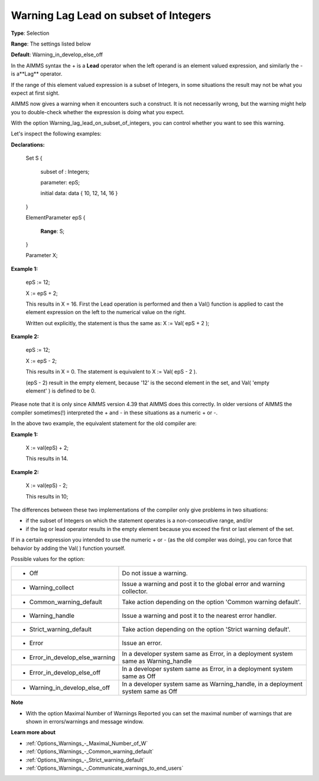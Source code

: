 

.. _Options_Compilation_-_Warning_Lag_Lead_On_Subset_of_Integers:


Warning Lag Lead on subset of Integers
======================================



**Type**:	Selection	

**Range**:	The settings listed below	

**Default**:	Warning_in_develop_else_off	



In the AIMMS syntax the + is a **Lead**  operator when the left operand is an element valued expression, and similarly the - is a**Lag**  operator.

If the range of this element valued expression is a subset of Integers, in some situations the result may not be what you expect at first sight.

AIMMS now gives a warning when it encounters such a construct. It is not necessarily wrong, but the warning might help you to double-check whether the expression is doing what you expect.

With the option Warning_lag_lead_on_subset_of_integers, you can control whether you want to see this warning.





Let's inspect the following examples:



**Declarations:** 



	Set S {

	 subset of : Integers;

	 parameter: epS;

	 initial data: data { 10, 12, 14, 16 }

	}

	ElementParameter epS {

	 **Range**: S;

	}

	Parameter X; 





**Example 1:** 

	epS := 12;

	X := epS + 2;



	This results in X = 16. First the Lead operation is performed and then a Val() function is applied to cast the element expression on the left to the numerical value on the right.

	Written out explicitly, the statement is thus the same as: X := Val( epS + 2 );





**Example 2:** 

	epS := 12;

	X := epS - 2;



	This results in X = 0. The statement is equivalent to X := Val( epS - 2 ). 

	(epS - 2) result in the empty element, because '12' is the second element in the set, and Val( 'empty element' ) is defined to be 0.







Please note that it is only since AIMMS version 4.39 that AIMMS does this correctly. In older versions of AIMMS the compiler sometimes(!) interpreted the + and - in these situations as a numeric + or -.

In the above two example, the equivalent statement for the old compiler are:

	

**Example 1:** 

	X := val(epS) + 2;

	

	This results in 14.



**Example 2:** 

	X := val(epS) - 2;



	This results in 10;





	

The differences between these two implementations of the compiler only give problems in two situations:

- if the subset of Integers on which the statement operates is a non-consecutive range, and/or 

- if the lag or lead operator results in the empty element because you exceed the first or last element of the set.





If in a certain expression you intended to use the numeric + or - (as the old compiler was doing), you can force that behavior by adding the Val( ) function yourself.







Possible values for the option:




.. list-table::

   * - *	Off	
     - Do not issue a warning.
   * - *	Warning_collect
     - Issue a warning and post it to the global error and warning collector.
   * - *	Common_warning_default
     - Take action depending on the option 'Common warning default'.
   * - *	Warning_handle
     - Issue a warning and post it to the nearest error handler.
   * - *	Strict_warning_default
     - Take action depending on the option 'Strict warning default'.
   * - *	Error
     - Issue an error.
   * - *	Error_in_develop_else_warning
     - In a developer system same as Error, in a deployment system same as Warning_handle
   * - *	Error_in_develop_else_off
     - In a developer system same as Error, in a deployment system same as Off
   * - *	Warning_in_develop_else_off
     - In a developer system same as Warning_handle, in a deployment system same as Off








**Note** 

*	With the option Maximal Number of Warnings Reported you can set the maximal number of warnings that are shown in errors/warnings and message window.




**Learn more about** 

*	:ref:`Options_Warnings_-_Maximal_Number_of_W` 
*	:ref:`Options_Warnings_-_Common_warning_default` 
*	:ref:`Options_Warnings_-_Strict_warning_default` 
*	:ref:`Options_Warnings_-_Communicate_warnings_to_end_users` 



